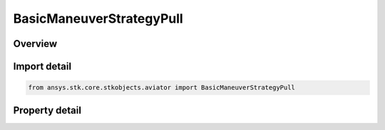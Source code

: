 BasicManeuverStrategyPull
=========================

.. py:class:: ansys.stk.core.stkobjects.aviator.BasicManeuverStrategyPull

   Bases: :py:class:`~ansys.stk.core.stkobjects.aviator.IBasicManeuverStrategy`

   Class defining the pull strategy for a basic maneuver procedure.

.. py:currentmodule:: BasicManeuverStrategyPull

Overview
--------

.. tab-set::

    .. tab-item:: Properties
        
        .. list-table::
            :header-rows: 0
            :widths: auto

            * - :py:attr:`~ansys.stk.core.stkobjects.aviator.BasicManeuverStrategyPull.active_mode`
              - Gets or sets the pull mode for the pull basic maneuver strategy.
            * - :py:attr:`~ansys.stk.core.stkobjects.aviator.BasicManeuverStrategyPull.active_angle`
              - Gets or sets the pull angle for the active mode.
            * - :py:attr:`~ansys.stk.core.stkobjects.aviator.BasicManeuverStrategyPull.pull_g_mode`
              - Gets or sets the pull G mode for a pull basic maneuver strategy.
            * - :py:attr:`~ansys.stk.core.stkobjects.aviator.BasicManeuverStrategyPull.override_pull_g`
              - Gets or sets the pull G override value. The pull G mode must be set to override to access this property.
            * - :py:attr:`~ansys.stk.core.stkobjects.aviator.BasicManeuverStrategyPull.airspeed_options`
              - Get the airspeed options.



Import detail
-------------

.. code-block:: python

    from ansys.stk.core.stkobjects.aviator import BasicManeuverStrategyPull


Property detail
---------------

.. py:property:: active_mode
    :canonical: ansys.stk.core.stkobjects.aviator.BasicManeuverStrategyPull.active_mode
    :type: PULL_MODE

    Gets or sets the pull mode for the pull basic maneuver strategy.

.. py:property:: active_angle
    :canonical: ansys.stk.core.stkobjects.aviator.BasicManeuverStrategyPull.active_angle
    :type: typing.Any

    Gets or sets the pull angle for the active mode.

.. py:property:: pull_g_mode
    :canonical: ansys.stk.core.stkobjects.aviator.BasicManeuverStrategyPull.pull_g_mode
    :type: PERF_MODEL_OVERRIDE

    Gets or sets the pull G mode for a pull basic maneuver strategy.

.. py:property:: override_pull_g
    :canonical: ansys.stk.core.stkobjects.aviator.BasicManeuverStrategyPull.override_pull_g
    :type: float

    Gets or sets the pull G override value. The pull G mode must be set to override to access this property.

.. py:property:: airspeed_options
    :canonical: ansys.stk.core.stkobjects.aviator.BasicManeuverStrategyPull.airspeed_options
    :type: IBasicManeuverAirspeedOptions

    Get the airspeed options.



